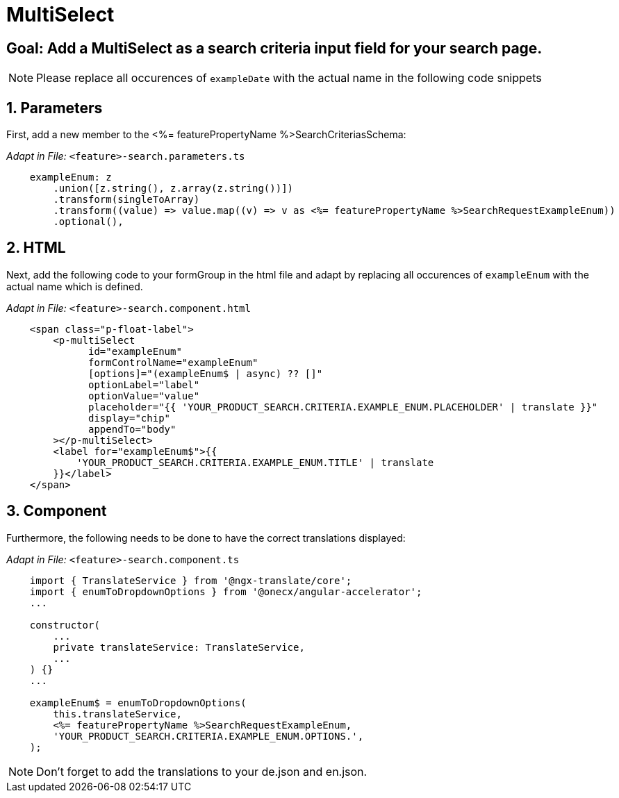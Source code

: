 = MultiSelect

:idprefix:
:idseparator: -
:!sectids:
[#goal]
== Goal: Add a MultiSelect as a search criteria input field for your search page.
:sectids:
:sectnums:

NOTE: Please replace all occurences of `+exampleDate+` with the actual name in the following code snippets

[#parameters]
== Parameters
First, add a new member to the <%= featurePropertyName %>SearchCriteriasSchema:

_Adapt in File:_ `+<feature>-search.parameters.ts+`

[source, javascript]
----    
    exampleEnum: z
        .union([z.string(), z.array(z.string())])
        .transform(singleToArray)
        .transform((value) => value.map((v) => v as <%= featurePropertyName %>SearchRequestExampleEnum))
        .optional(),
----

[#html]
== HTML
Next, add the following code to your formGroup in the html file and adapt by replacing all occurences of `+exampleEnum+` with the actual name which is defined.

_Adapt in File:_ `+<feature>-search.component.html+`

[source, html]
----
    <span class="p-float-label">
        <p-multiSelect
              id="exampleEnum"
              formControlName="exampleEnum"
              [options]="(exampleEnum$ | async) ?? []"
              optionLabel="label"
              optionValue="value"
              placeholder="{{ 'YOUR_PRODUCT_SEARCH.CRITERIA.EXAMPLE_ENUM.PLACEHOLDER' | translate }}"
              display="chip"
              appendTo="body"
        ></p-multiSelect>
        <label for="exampleEnum$">{{
            'YOUR_PRODUCT_SEARCH.CRITERIA.EXAMPLE_ENUM.TITLE' | translate
        }}</label>
    </span>
----

[#component]
== Component
Furthermore, the following needs to be done to have the correct translations displayed:

_Adapt in File:_ `+<feature>-search.component.ts+`

[source, javascript]
----
    import { TranslateService } from '@ngx-translate/core';
    import { enumToDropdownOptions } from '@onecx/angular-accelerator';
    ... 

    constructor(
        ...
        private translateService: TranslateService,
        ...
    ) {}
    ...

    exampleEnum$ = enumToDropdownOptions(
        this.translateService,
        <%= featurePropertyName %>SearchRequestExampleEnum,
        'YOUR_PRODUCT_SEARCH.CRITERIA.EXAMPLE_ENUM.OPTIONS.',
    );
----

NOTE: Don't forget to add the translations to your de.json and en.json.
